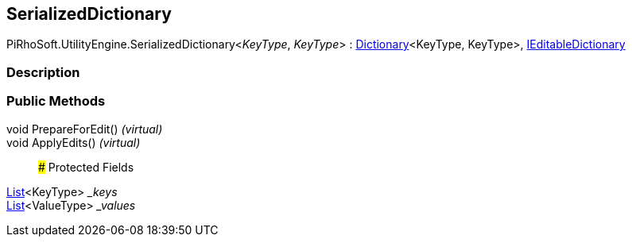 [#engine/serialized-dictionary-2]

## SerializedDictionary

PiRhoSoft.UtilityEngine.SerializedDictionary<__KeyType__, __KeyType__> : https://docs.microsoft.com/en-us/dotnet/api/System.Collections.Generic.Dictionary-2[Dictionary^]<KeyType, KeyType>, <<engine/i-editable-dictionary.html,IEditableDictionary>>

### Description

### Public Methods

void PrepareForEdit() _(virtual)_::

void ApplyEdits() _(virtual)_::

### Protected Fields

https://docs.microsoft.com/en-us/dotnet/api/System.Collections.Generic.List-1[List^]<KeyType> __keys_::

https://docs.microsoft.com/en-us/dotnet/api/System.Collections.Generic.List-1[List^]<ValueType> __values_::